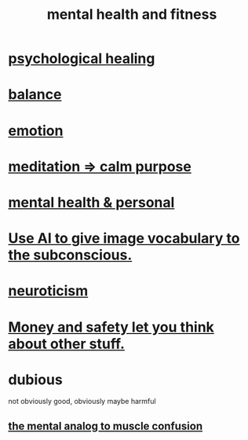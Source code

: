 :PROPERTIES:
:ID:       bbc9f812-cf95-45a3-b93f-4ad93a565510
:END:
#+title: mental health and fitness
* [[https://github.com/JeffreyBenjaminBrown/public_notes_with_github-navigable_links/blob/master/spiritual_healing.org][psychological healing]]
* [[https://github.com/JeffreyBenjaminBrown/public_notes_with_github-navigable_links/blob/master/balance.org][balance]]
* [[https://github.com/JeffreyBenjaminBrown/public_notes_with_github-navigable_links/blob/master/emotion.org][emotion]]
* [[https://github.com/JeffreyBenjaminBrown/public_notes_with_github-navigable_links/blob/master/meditation_calm_purpose.org][meditation => calm purpose]]
* [[https://github.com/JeffreyBenjaminBrown/secret_org_with_github-navigable_links/blob/master/mental_health_jbb.org][mental health & personal]]
* [[https://github.com/JeffreyBenjaminBrown/public_notes_with_github-navigable_links/blob/master/use_ai_to_give_image_vocabulary_to_the_subconscious.org][Use AI to give image vocabulary to the subconscious.]]
* [[https://github.com/JeffreyBenjaminBrown/public_notes_with_github-navigable_links/blob/master/neuroticism.org][neuroticism]]
* [[https://github.com/JeffreyBenjaminBrown/public_notes_with_github-navigable_links/blob/master/poverty.org#money-and-safety-let-you-think-about-other-stuff][Money and safety let you think about other stuff.]]
* dubious
  not obviously good, obviously maybe harmful
** [[https://github.com/JeffreyBenjaminBrown/public_notes_with_github-navigable_links/blob/master/the_mental_analog_to_muscle_confusion.org][the mental analog to muscle confusion]]
